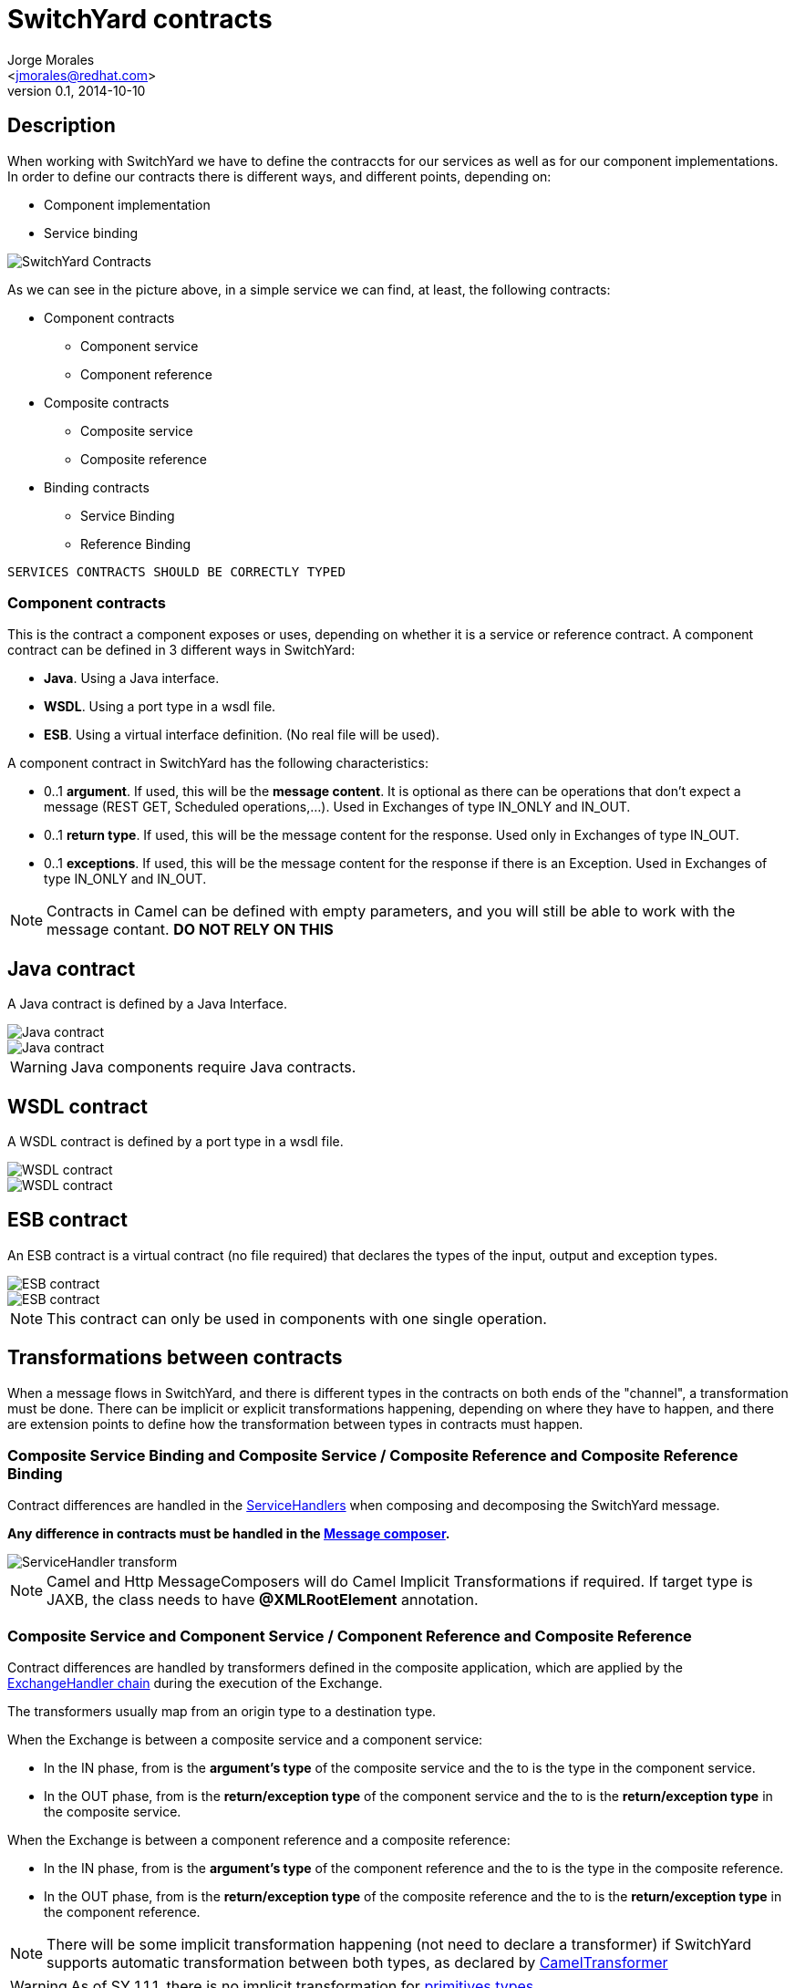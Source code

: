 = SwitchYard contracts
:author: Jorge Morales 
:email: <jmorales@redhat.com>
:description: SwitchYard
:revdate: 2014-10-10
:revnumber: 0.1
:icons: font
:imagesdir: ./images
:figure-caption!:
:deckjs_theme: web-2.0
:scrollable:

== Description 
When working with SwitchYard we have to define the contraccts for our services as well as for our component implementations.
In order to define our contracts there is different ways, and different points, depending on:

- Component implementation
- Service binding

image::sy_contracts/SY_Contracts.png[SwitchYard Contracts]

As we can see in the picture above, in a simple service we can find, at least, the following contracts:

* Component contracts
** Component service
** Component reference
* Composite contracts
** Composite service
** Composite reference
* Binding contracts
** Service Binding
** Reference Binding

----
SERVICES CONTRACTS SHOULD BE CORRECTLY TYPED
----

=== Component contracts
This is the contract a component exposes or uses, depending on whether it is a service or reference contract.
A component contract can be defined in 3 different ways in SwitchYard:

* *Java*. Using a Java interface.
* *WSDL*. Using a port type in a wsdl file.
* *ESB*. Using a virtual interface definition. (No real file will be used).

A component contract in SwitchYard has the following characteristics:

- 0..1 *argument*. If used, this will be the *message content*. It is optional as there can be operations that don't expect a message (REST GET, Scheduled operations,...). Used in Exchanges of type IN_ONLY and IN_OUT.
- 0..1 *return type*. If used, this will be the message content for the response. Used only in Exchanges of type IN_OUT.
- 0..1 *exceptions*.  If used, this will be the message content for the response if there is an Exception. Used in Exchanges of type IN_ONLY and IN_OUT.

NOTE: Contracts in Camel can be defined with empty parameters, and you will still be able to work with the message contant. *DO NOT RELY ON THIS*

== Java contract
A Java contract is defined by a Java Interface.

image::sy_contracts/java_interface_1.png[Java contract]
image::sy_contracts/java_interface_2.png[Java contract]

WARNING: Java components require Java contracts.

== WSDL contract
A WSDL contract is defined by a port type in a wsdl file.

image::sy_contracts/wsdl_interface_1.png[WSDL contract]
image::sy_contracts/wsdl_interface_2.png[WSDL contract]


== ESB contract 
An ESB contract is a virtual contract (no file required) that declares the types of the input, output and exception types.

image::sy_contracts/esb_interface_1.png[ESB contract]
image::sy_contracts/esb_interface_2.png[ESB contract]

NOTE: This contract can only be used in components with one single operation.

== Transformations between contracts
When a message flows in SwitchYard, and there is different types in the contracts on both ends of the "channel", a transformation must be done. There can be implicit or explicit transformations happening,
depending on where they have to happen, and there are extension points to define how the transformation between types in contracts must happen. 

=== Composite Service Binding and Composite Service / Composite Reference and Composite Reference Binding

Contract differences are handled in the http://unpoucode.blogspot.com/2014/10/switchyard-servicehandlers.html[ServiceHandlers] when composing and decomposing the 
SwitchYard message.

*Any difference in contracts must be handled in the http://unpoucode.blogspot.com.es/2014/10/message-composers-in-switchyard.html[Message composer].*

image::sy_contracts/servicehandler_transform.png[ServiceHandler transform]

NOTE: Camel and Http MessageComposers will do Camel Implicit Transformations if required. If target type is JAXB, the class needs to have *@XMLRootElement* annotation.

=== Composite Service and Component Service / Component Reference and Composite Reference
Contract differences are handled by transformers defined in the composite application, which are applied by the 
http://unpoucode.blogspot.com/2014/10/switchyard-exchangehandler-chains.html[ExchangeHandler chain] during the execution of the Exchange.

The transformers usually map from an origin type to a destination type.

When the Exchange is between a composite service and a component service:

- In the IN phase, from is the *argument's type* of the composite service and the to is the type in the component service.
- In the OUT phase, from is the *return/exception type* of the component service and the to is the *return/exception type* in the composite service.

When the Exchange is between a component reference and a composite reference:

- In the IN phase, from is the *argument's type* of the component reference and the to is the type in the composite reference.
- In the OUT phase, from is the *return/exception type* of the composite reference and the to is the *return/exception type* in the component reference.

NOTE: There will be some implicit transformation happening (not need to declare a transformer) if SwitchYard supports automatic transformation between
both types, as declared by https://github.com/jboss-switchyard/components/blob/master/camel/component/src/main/resources/META-INF/switchyard/transforms.xml[CamelTransformer]

WARNING: As of SY 1.1.1, there is no implicit transformation for https://issues.jboss.org/browse/SWITCHYARD-366[primitives types]

image::sy_contracts/wire_transform.png[Wire transform]

=== Component Service and Component Reference 
Contract differences are handled in the component implementation, and has to be explicitly transformed. 

image::sy_contracts/component_transform.png[Component transform]

== Special attention

* If a Composite Service does not declare an interface, it will use the interface defined by the promoted Component Service
* Every Component can have one Service
* Binding name can be null. In this case, a binding name will be automatically generated with "ServiceName+BindingType+i"
* When the input parameter of a service contract is empty, the message will not be change, it will be in it's original form (e.g. java.io.Reader for streaming bindings like HTTP, File,...)

